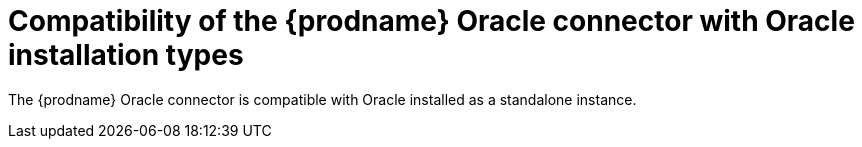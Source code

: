 // Metadata created by nebel
//
// ConvertedFromTitle: Compatibility with Oracle installation types
// ConvertedFromFile: modules/ROOT/pages/connectors/oracle.adoc
// ConversionStatus: raw

[id="compatibility-of-the-debezium-oracle-connector-with-oracle-installation-types"]
= Compatibility of the {prodname} Oracle connector with Oracle installation types

The {prodname} Oracle connector is compatible with Oracle installed as a standalone instance.

